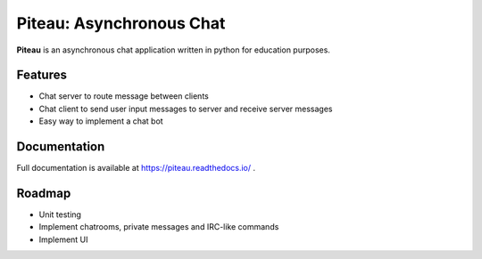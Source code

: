********************************************
Piteau: Asynchronous Chat
********************************************
.. image:: https://badgen.net/badge/python%20version/3.6|3.7|3.8/blue

.. image:: https://travis-ci.com/cimourdain/piteau.svg?branch=master
    :target: https://travis-ci.com/cimourdain/piteau

.. image:: https://readthedocs.org/projects/piteau/badge/?version=latest
    :target: https://piteau.readthedocs.io/en/latest/?badge=latest
    :alt: Documentation Status

.. image:: https://badgen.net/badge/code%20style/black/000
    :target: https://github.com/ambv/black
    :alt: code style: black

.. image:: https://badgen.net/badge/static%20typing/mypy/
    :target: https://github.com/python/mypy
    :alt: static-typing : mypy

.. image:: https://badgen.net/github/license/cimourdain/piteau


**Piteau** is an asynchronous chat application written in python for education purposes.

Features
========

- Chat server to route message between clients
- Chat client to send user input messages to server and receive server messages
- Easy way to implement a chat bot

Documentation
=============

Full documentation is available at https://piteau.readthedocs.io/ .
 
Roadmap
=======

- Unit testing
- Implement chatrooms, private messages and IRC-like commands
- Implement UI

